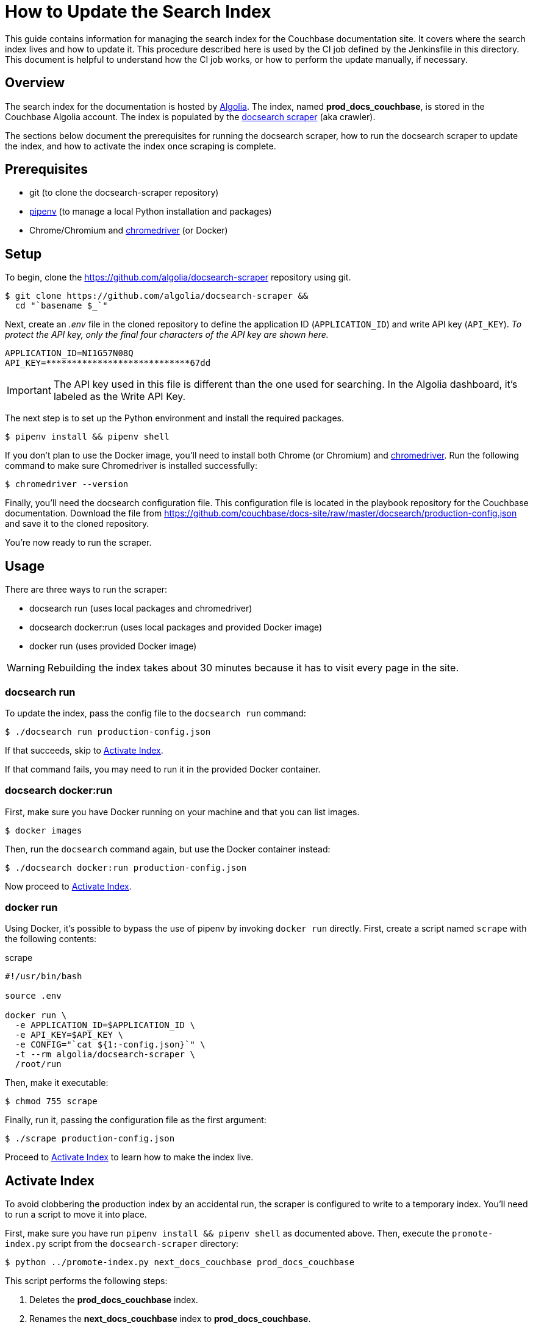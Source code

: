 = How to Update the Search Index
:url-algolia: https://www.algolia.com/doc/guides/getting-started/what-is-algolia/
:url-docsearch-scraper-repo: https://github.com/algolia/docsearch-scraper
:url-docsearch-scraper-docs: https://community.algolia.com/docsearch/run-your-own.html
:url-config: https://github.com/couchbase/docs-site/raw/master/docsearch/production-config.json
:url-chromedriver: https://sites.google.com/a/chromium.org/chromedriver/
:url-pipenv: https://pipenv.readthedocs.io/en/latest/

This guide contains information for managing the search index for the Couchbase documentation site.
It covers where the search index lives and how to update it.
This procedure described here is used by the CI job defined by the Jenkinsfile in this directory.
This document is helpful to understand how the CI job works, or how to perform the update manually, if necessary.

== Overview

The search index for the documentation is hosted by {url-algolia}[Algolia].
The index, named *prod_docs_couchbase*, is stored in the Couchbase Algolia account.
The index is populated by the {url-docsearch-scraper-repo}[docsearch scraper] (aka crawler).

The sections below document the prerequisites for running the docsearch scraper, how to run the docsearch scraper to update the index, and how to activate the index once scraping is complete.

== Prerequisites

* git (to clone the docsearch-scraper repository)
* {url-pipenv}[pipenv] (to manage a local Python installation and packages)
* Chrome/Chromium and {url-chromedriver}[chromedriver] (or Docker)

== Setup

To begin, clone the {url-docsearch-scraper-repo} repository using git.

[subs=attributes+]
 $ git clone {url-docsearch-scraper-repo} &&
   cd "`basename $_`"

Next, create an [.path]_.env_ file in the cloned repository to define the application ID (`APPLICATION_ID`) and write API key (`API_KEY`).
_To protect the API key, only the final four characters of the API key are shown here._

----
APPLICATION_ID=NI1G57N08Q
API_KEY=****************************67dd
----

IMPORTANT: The API key used in this file is different than the one used for searching.
In the Algolia dashboard, it's labeled as the Write API Key.

The next step is to set up the Python environment and install the required packages.

 $ pipenv install && pipenv shell

If you don't plan to use the Docker image, you'll need to install both Chrome (or Chromium) and {url-chromedriver}[chromedriver].
Run the following command to make sure Chromedriver is installed successfully:

 $ chromedriver --version

Finally, you'll need the docsearch configuration file.
This configuration file is located in the playbook repository for the Couchbase documentation.
Download the file from {url-config} and save it to the cloned repository.

You're now ready to run the scraper.

== Usage

There are three ways to run the scraper:

* docsearch run (uses local packages and chromedriver)
* docsearch docker:run (uses local packages and provided Docker image)
* docker run (uses provided Docker image)

WARNING: Rebuilding the index takes about 30 minutes because it has to visit every page in the site.

=== docsearch run

To update the index, pass the config file to the `docsearch run` command:

 $ ./docsearch run production-config.json

If that succeeds, skip to <<Activate Index>>.

If that command fails, you may need to run it in the provided Docker container.

=== docsearch docker:run

First, make sure you have Docker running on your machine and that you can list images.

 $ docker images

Then, run the `docsearch` command again, but use the Docker container instead:

 $ ./docsearch docker:run production-config.json

Now proceed to <<Activate Index>>.

=== docker run

Using Docker, it's possible to bypass the use of pipenv by invoking `docker run` directly.
First, create a script named `scrape` with the following contents:

.scrape
----
#!/usr/bin/bash

source .env

docker run \
  -e APPLICATION_ID=$APPLICATION_ID \
  -e API_KEY=$API_KEY \
  -e CONFIG="`cat ${1:-config.json}`" \
  -t --rm algolia/docsearch-scraper \
  /root/run
----

Then, make it executable:

 $ chmod 755 scrape

Finally, run it, passing the configuration file as the first argument:

 $ ./scrape production-config.json

Proceed to <<Activate Index>> to learn how to make the index live.

== Activate Index

To avoid clobbering the production index by an accidental run, the scraper is configured to write to a temporary index.
You'll need to run a script to move it into place.

First, make sure you have run `pipenv install && pipenv shell` as documented above.
Then, execute the `promote-index.py` script from the `docsearch-scraper` directory:

 $ python ../promote-index.py next_docs_couchbase prod_docs_couchbase

This script performs the following steps:

. Deletes the *prod_docs_couchbase* index.
. Renames the *next_docs_couchbase* index to *prod_docs_couchbase*.

TIP: If you want to avoid this step, simply change the index name at the top of the docsearch configuration file to *prod_docs_couchbase*.
The scraper already writes to a temporary index, then swaps it into place when it's finished.

The search index is now updated.

== See Also

* {url-docsearch-scraper-docs}[Official documentation for the docsearch scraper]
